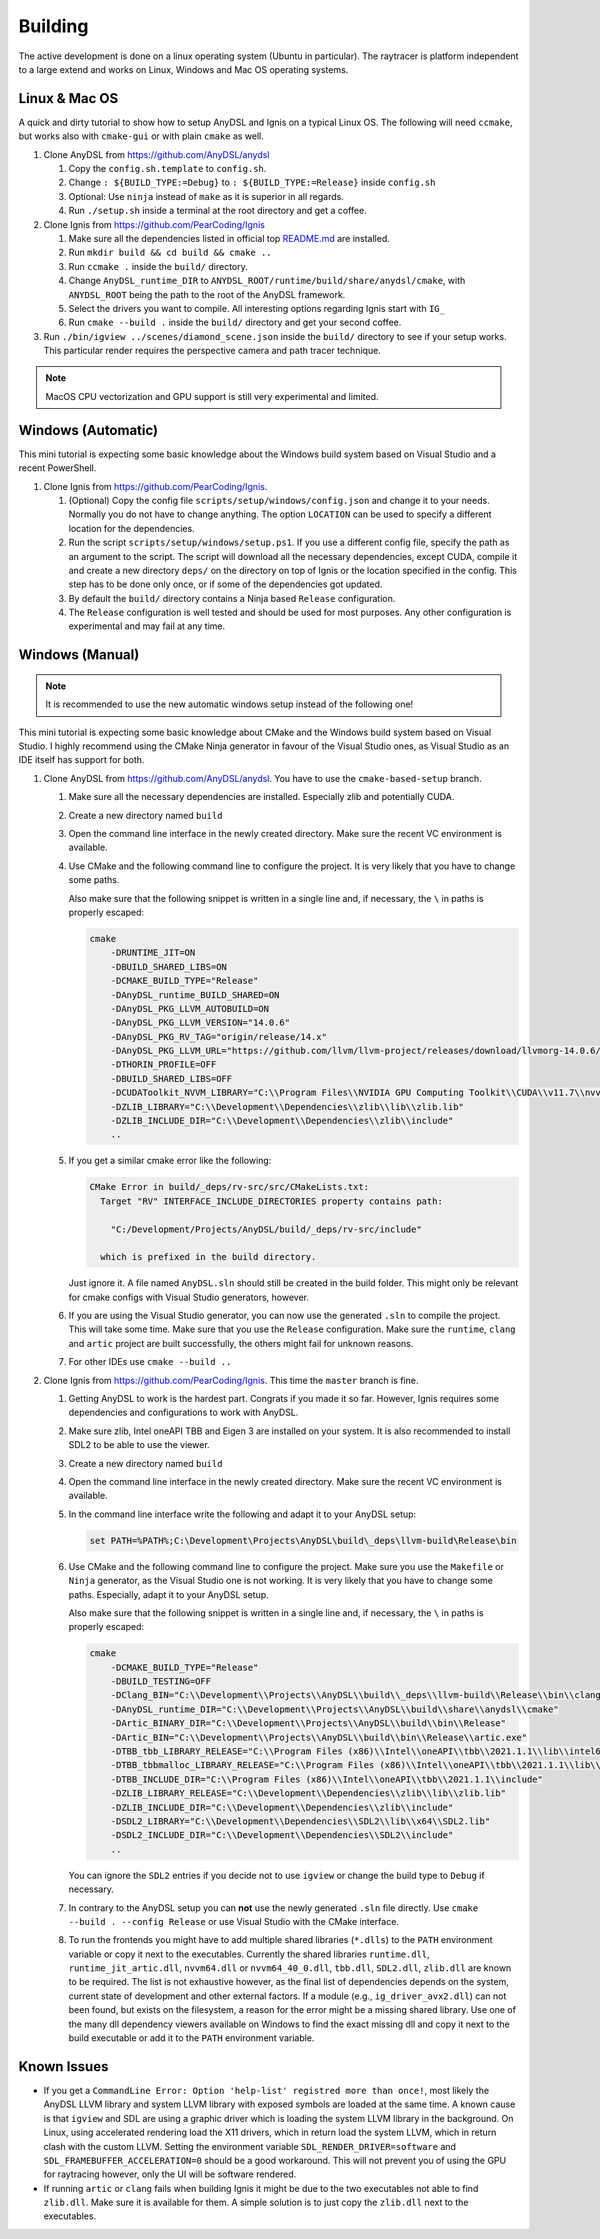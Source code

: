 Building
========

The active development is done on a linux operating system (Ubuntu in particular).
The raytracer is platform independent to a large extend and works on Linux, Windows and Mac OS operating systems.

Linux & Mac OS
--------------

A quick and dirty tutorial to show how to setup AnyDSL and Ignis on a typical Linux OS.
The following will need ``ccmake``, but works also with ``cmake-gui`` or with plain ``cmake`` as well.

1.  Clone AnyDSL from https://github.com/AnyDSL/anydsl

    1.  Copy the ``config.sh.template`` to ``config.sh``.
    2.  Change ``: ${BUILD_TYPE:=Debug}`` to ``: ${BUILD_TYPE:=Release}`` inside ``config.sh``
    3.  Optional: Use ``ninja`` instead of ``make`` as it is superior in all regards.
    4.  Run ``./setup.sh`` inside a terminal at the root directory and get a coffee.

2.  Clone Ignis from https://github.com/PearCoding/Ignis

    1.  Make sure all the dependencies listed in official top `README.md <https://github.com/PearCoding/Ignis/blob/master/README.md>`_ are installed.
    2.  Run ``mkdir build && cd build && cmake ..``
    3.  Run ``ccmake .`` inside the ``build/`` directory.
    4.  Change ``AnyDSL_runtime_DIR`` to ``ANYDSL_ROOT/runtime/build/share/anydsl/cmake``, with ``ANYDSL_ROOT`` being the path to the root of the AnyDSL framework.
    5.  Select the drivers you want to compile. All interesting options regarding Ignis start with ``IG_``
    6.  Run ``cmake --build .`` inside the ``build/`` directory and get your second coffee.

3.  Run ``./bin/igview ../scenes/diamond_scene.json`` inside the ``build/`` directory to see if your setup works. This particular render requires the perspective camera and path tracer technique.

.. NOTE:: MacOS CPU vectorization and GPU support is still very experimental and limited. 

Windows (Automatic)
-------------------

This mini tutorial is expecting some basic knowledge about the Windows build system based on Visual Studio and a recent PowerShell.

1.  Clone Ignis from https://github.com/PearCoding/Ignis.

    1.  (Optional) Copy the config file ``scripts/setup/windows/config.json`` and change it to your needs. Normally you do not have to change anything. The option ``LOCATION`` can be used to specify a different location for the dependencies.
    2.  Run the script ``scripts/setup/windows/setup.ps1``. If you use a different config file, specify the path as an argument to the script. The script will download all the necessary dependencies, except CUDA, compile it and create a new directory ``deps/`` on the directory on top of Ignis or the location specified in the config. This step has to be done only once, or if some of the dependencies got updated.
    3.  By default the ``build/`` directory contains a Ninja based ``Release`` configuration. 
    4.  The ``Release`` configuration is well tested and should be used for most purposes. Any other configuration is experimental and may fail at any time.

Windows (Manual)
----------------

.. NOTE:: It is recommended to use the new automatic windows setup instead of the following one!

This mini tutorial is expecting some basic knowledge about CMake and the Windows build system based on Visual Studio. I highly recommend using the CMake Ninja generator in favour of the Visual Studio ones, as Visual Studio as an IDE itself has support for both.

1.  Clone AnyDSL from https://github.com/AnyDSL/anydsl. You have to use the ``cmake-based-setup`` branch.

    1.  Make sure all the necessary dependencies are installed. Especially zlib and potentially CUDA.
    2.  Create a new directory named ``build``
    3.  Open the command line interface in the newly created directory. Make sure the recent VC environment is available.
    4.  Use CMake and the following command line to configure the project. It is very likely that you have to change some paths. 
    
        Also make sure that the following snippet is written in a single line and, if necessary, the ``\`` in paths is properly escaped:

        .. code-block:: console

            cmake 
                -DRUNTIME_JIT=ON
                -DBUILD_SHARED_LIBS=ON
                -DCMAKE_BUILD_TYPE="Release"
                -DAnyDSL_runtime_BUILD_SHARED=ON
                -DAnyDSL_PKG_LLVM_AUTOBUILD=ON
                -DAnyDSL_PKG_LLVM_VERSION="14.0.6"
                -DAnyDSL_PKG_RV_TAG="origin/release/14.x"
                -DAnyDSL_PKG_LLVM_URL="https://github.com/llvm/llvm-project/releases/download/llvmorg-14.0.6/llvm-project-14.0.6.src.tar.xz"
                -DTHORIN_PROFILE=OFF
                -DBUILD_SHARED_LIBS=OFF
                -DCUDAToolkit_NVVM_LIBRARY="C:\\Program Files\\NVIDIA GPU Computing Toolkit\\CUDA\\v11.7\\nvvm\\lib\\x64\\nvvm.lib"
                -DZLIB_LIBRARY="C:\\Development\\Dependencies\\zlib\\lib\\zlib.lib"
                -DZLIB_INCLUDE_DIR="C:\\Development\\Dependencies\\zlib\\include"
                ..

    5.  If you get a similar cmake error like the following:
        
        .. code-block:: console

            CMake Error in build/_deps/rv-src/src/CMakeLists.txt:
              Target "RV" INTERFACE_INCLUDE_DIRECTORIES property contains path:

                "C:/Development/Projects/AnyDSL/build/_deps/rv-src/include"

              which is prefixed in the build directory.

        Just ignore it. A file named ``AnyDSL.sln`` should still be created in the build folder. This might only be relevant for cmake configs with Visual Studio generators, however.
    6.  If you are using the Visual Studio generator, you can now use the generated ``.sln`` to compile the project. This will take some time. Make sure that you use the ``Release`` configuration. Make sure the ``runtime``, ``clang`` and ``artic`` project are built successfully, the others might fail for unknown reasons.
    7.  For other IDEs use ``cmake --build ..``

2.  Clone Ignis from https://github.com/PearCoding/Ignis. This time the ``master`` branch is fine.

    1.  Getting AnyDSL to work is the hardest part. Congrats if you made it so far. However, Ignis requires some dependencies and configurations to work with AnyDSL.
    2.  Make sure zlib, Intel oneAPI TBB and Eigen 3 are installed on your system. It is also recommended to install SDL2 to be able to use the viewer.
    3.  Create a new directory named ``build``
    4.  Open the command line interface in the newly created directory. Make sure the recent VC environment is available.
    5.  In the command line interface write the following and adapt it to your AnyDSL setup:
        
        .. code-block:: console

            set PATH=%PATH%;C:\Development\Projects\AnyDSL\build\_deps\llvm-build\Release\bin

    6.  Use CMake and the following command line to configure the project. Make sure you use the ``Makefile`` or ``Ninja`` generator, as the Visual Studio one is not working. It is very likely that you have to change some paths. Especially, adapt it to your AnyDSL setup. 
        
        Also make sure that the following snippet is written in a single line and, if necessary, the ``\`` in paths is properly escaped:
        
        .. code-block:: console

            cmake 
                -DCMAKE_BUILD_TYPE="Release"
                -DBUILD_TESTING=OFF
                -DClang_BIN="C:\\Development\\Projects\\AnyDSL\\build\\_deps\\llvm-build\\Release\\bin\\clang.exe" 
                -DAnyDSL_runtime_DIR="C:\\Development\\Projects\\AnyDSL\\build\\share\\anydsl\\cmake" 
                -DArtic_BINARY_DIR="C:\\Development\\Projects\\AnyDSL\\build\\bin\\Release" 
                -DArtic_BIN="C:\\Development\\Projects\\AnyDSL\\build\\bin\\Release\\artic.exe"
                -DTBB_tbb_LIBRARY_RELEASE="C:\\Program Files (x86)\\Intel\\oneAPI\\tbb\\2021.1.1\\lib\\intel64\\vc_mt\\tbb12.lib"
                -DTBB_tbbmalloc_LIBRARY_RELEASE="C:\\Program Files (x86)\\Intel\\oneAPI\\tbb\\2021.1.1\\lib\\intel64\\vc_mt\\tbbmalloc.lib" 
                -DTBB_INCLUDE_DIR="C:\\Program Files (x86)\\Intel\\oneAPI\\tbb\\2021.1.1\\include" 
                -DZLIB_LIBRARY_RELEASE="C:\\Development\\Dependencies\\zlib\\lib\\zlib.lib" 
                -DZLIB_INCLUDE_DIR="C:\\Development\\Dependencies\\zlib\\include" 
                -DSDL2_LIBRARY="C:\\Development\\Dependencies\\SDL2\\lib\\x64\\SDL2.lib" 
                -DSDL2_INCLUDE_DIR="C:\\Development\\Dependencies\\SDL2\\include"
                ..
    
        You can ignore the ``SDL2`` entries if you decide not to use ``igview`` or change the build type to ``Debug`` if necessary.

    7.  In contrary to the AnyDSL setup you can **not** use the newly generated ``.sln`` file directly. Use ``cmake --build . --config Release`` or use Visual Studio with the CMake interface.
    8.  To run the frontends you might have to add multiple shared libraries (``*.dlls``) to the ``PATH`` environment variable or copy it next to the executables.
        Currently the shared libraries ``runtime.dll``, ``runtime_jit_artic.dll``, ``nvvm64.dll`` or ``nvvm64_40_0.dll``, ``tbb.dll``, ``SDL2.dll``, ``zlib.dll`` are known to be required.
        The list is not exhaustive however, as the final list of dependencies depends on the system, current state of development and other external factors.
        If a module (e.g., ``ig_driver_avx2.dll``) can not been found, but exists on the filesystem, a reason for the error might be a missing shared library.
        Use one of the many dll dependency viewers available on Windows to find the exact missing dll and copy it next to the build executable or add it to the ``PATH`` environment variable.

Known Issues
------------

-   If you get a ``CommandLine Error: Option 'help-list' registred more than once!``, most likely the AnyDSL LLVM library and system LLVM library with exposed symbols are loaded at the same time.
    A known cause is that ``igview`` and SDL are using a graphic driver which is loading the system LLVM library in the background.
    On Linux, using accelerated rendering load the X11 drivers, which in return load the system LLVM, which in return clash with the custom LLVM.
    Setting the environment variable ``SDL_RENDER_DRIVER=software`` and ``SDL_FRAMEBUFFER_ACCELERATION=0`` should be a good workaround. This will not prevent you of using the GPU for raytracing however, only the UI will be software rendered.

-   If running ``artic`` or ``clang`` fails when building Ignis it might be due to the two executables not able to find ``zlib.dll``. Make sure it is available for them. A simple solution is to just copy the ``zlib.dll`` next to the executables.